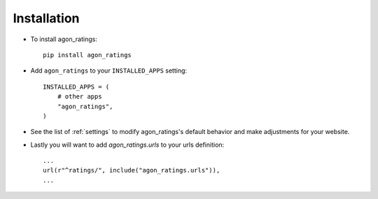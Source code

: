.. _installation:

Installation
============

* To install agon_ratings::

    pip install agon_ratings

* Add ``agon_ratings`` to your ``INSTALLED_APPS`` setting::

    INSTALLED_APPS = (
        # other apps
        "agon_ratings",
    )

* See the list of :ref:`settings` to modify agon_ratings's
  default behavior and make adjustments for your website.

* Lastly you will want to add `agon_ratings.urls` to your urls definition::

    ...
    url(r"^ratings/", include("agon_ratings.urls")),
    ...
